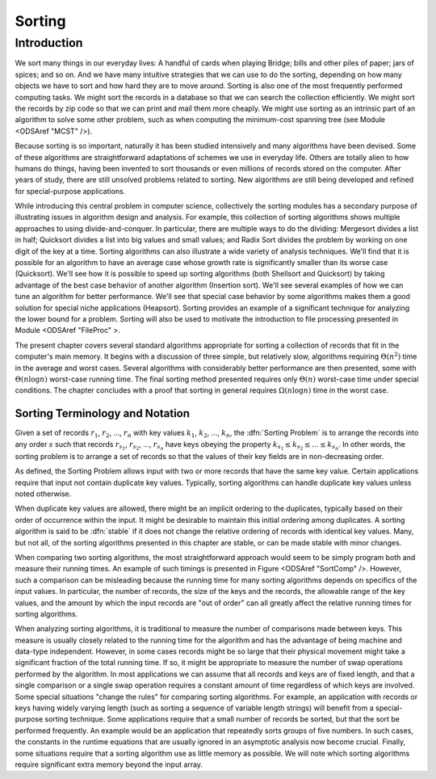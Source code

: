 .. index:: ! Sorting

*******
Sorting
*******

Introduction
============

We sort many things in our everyday lives:
A handful of cards when playing Bridge;
bills and other piles of paper; jars of spices; and so on.
And we have many intuitive strategies that we can use to do the
sorting, depending on how many objects we have to sort and how hard
they are to move around.
Sorting is also one of the most frequently performed computing tasks.
We might sort the records in a database so that we can search the
collection efficiently.
We might sort the records by zip code so that we can print and mail
them more cheaply.
We might use sorting as an intrinsic part of an algorithm to solve
some other problem, such as when computing the minimum-cost spanning
tree (see Module <ODSAref "MCST" />).

Because sorting is so important, naturally it has been studied
intensively and many algorithms have been devised.
Some of these algorithms are straightforward adaptations of schemes we
use in everyday life.
Others are totally alien to how humans do things, having been invented
to sort thousands or even millions of records stored on the computer.
After years of study, there are still unsolved problems related to
sorting.
New algorithms are still being developed and refined for
special-purpose applications.

While introducing this central problem in computer science,
collectively the sorting modules
has a secondary purpose of illustrating
issues in algorithm design and analysis.
For example, this collection of sorting algorithms shows multiple
approaches to using divide-and-conquer.
In particular, there are multiple ways to do the dividing:
Mergesort divides a list in half;
Quicksort divides a list into big values and small values;
and Radix Sort divides the problem by working on one digit of the key
at a time.
Sorting algorithms can also illustrate a wide variety of
analysis techniques.
We'll find that it is possible for an algorithm to have an average
case whose growth rate is significantly smaller than its worse case
(Quicksort).
We'll see how it is possible to speed up sorting algorithms
(both Shellsort and Quicksort) by taking advantage of the best case
behavior of another algorithm (Insertion sort).
We'll see several examples of how we can tune an algorithm for better
performance. 
We'll see that special case behavior by some algorithms makes them a
good solution for special niche applications (Heapsort).
Sorting provides an example of a significant technique for
analyzing the lower bound for a problem.
Sorting will also be used to motivate the introduction to file
processing presented in
Module <ODSAref "FileProc" \>.

The present chapter covers several standard algorithms appropriate
for sorting a collection of records that fit in the computer's
main memory.
It begins with a discussion of three simple, but relatively slow,
algorithms requiring :math:`\Theta(n^2)`
time in the average and worst cases.
Several algorithms with considerably better performance are then
presented, some with :math:`\Theta(n \log n)` worst-case running
time.
The final sorting method presented requires only
:math:`\Theta(n)` worst-case time under special conditions.
The chapter concludes with a proof that sorting in general
requires :math:`\Omega(n \log n)` time in the worst case.

Sorting Terminology and Notation
--------------------------------

.. todo::

   [Make this paragraph appropriate for non-JAVA consumption.]
   Except where noted otherwise, input to the sorting algorithms
   is a collection of records stored in an array.
   An important issue is how to compare two records.
   Records are compared to one another by requiring that their type
   extend the ``Comparable`` class.
   This will ensure that the class implements the ``compareTo``
   method, which returns a value less than zero, equal to zero, or
   greater than zero depending on its relationship to the record being
   compared to.
   The ``compareTo`` method is defined to extract the
   appropriate key field from the record.
   We also assume that for every record type there is a ``swap``
   function that can interchange the contents of two records in the
   array.

Given a set of records :math:`r_1`, :math:`r_2`, ..., :math:`r_n`
with key values :math:`k_1`, :math:`k_2`, ..., :math:`k_n`,
the :dfn:`Sorting Problem` is to
arrange the records into any order :math:`s` such that records
:math:`r_{s_1}`, :math:`r_{s_2}`, ..., :math:`r_{s_n}`
have keys obeying the property
:math:`k_{s_1} \leq k_{s_2} \leq ... \leq k_{s_n}`.
In other words, the sorting problem is to arrange a set of records so
that the values of their key fields are in non-decreasing order.

As defined, the Sorting Problem allows input with two or more
records that have the same key value.
Certain applications require that input not contain
duplicate key values.
Typically, sorting algorithms can handle duplicate key values unless
noted otherwise.

When duplicate key values are allowed, there might be an implicit
ordering to the duplicates, typically based on their order of
occurrence within the input.
It might be desirable to maintain this initial ordering among
duplicates.
A sorting algorithm is said to be :dfn:`stable` if it does not
change the relative ordering of records with identical key values.
Many, but not all, of the sorting algorithms presented in this chapter
are stable, or can be made stable with minor changes.

When comparing two sorting algorithms, the most straightforward
approach would seem to be simply program both and measure their
running times.
An example of such timings is presented in
Figure <ODSAref "SortComp" />.
However, such a comparison can be misleading because the running time
for many sorting algorithms depends on specifics of the input values.
In particular, the number of records, the size of the keys
and the records, the allowable range of the key values, and the amount
by which the input records are "out of order" can all greatly affect
the relative running times for sorting algorithms.

When analyzing sorting algorithms, it is traditional to measure
the number of comparisons made between keys.
This measure is usually closely related to the running time for
the algorithm and has the advantage of being machine and data-type
independent.
However, in some cases records might be so large that their physical
movement might take a significant fraction of the total running time.
If so, it might be appropriate to measure the number of
swap operations performed by the algorithm.
In most applications we can assume that all records and keys are of
fixed length, and that a single comparison or a single swap operation
requires a constant amount of time regardless of which keys are
involved.
Some special situations "change the rules" for comparing sorting
algorithms.
For example, an application with records or keys having widely
varying length (such as sorting a sequence of variable length strings)
will benefit from a special-purpose sorting
technique.
Some applications require that a small number of records be
sorted, but that the sort be performed frequently.
An example would be an application that repeatedly sorts groups of
five numbers.
In such cases, the constants in the runtime equations that are usually
ignored in an asymptotic analysis now become crucial.
Finally, some situations require that a sorting algorithm use as
little memory as possible.
We will note which sorting algorithms require significant extra memory
beyond the input array.
